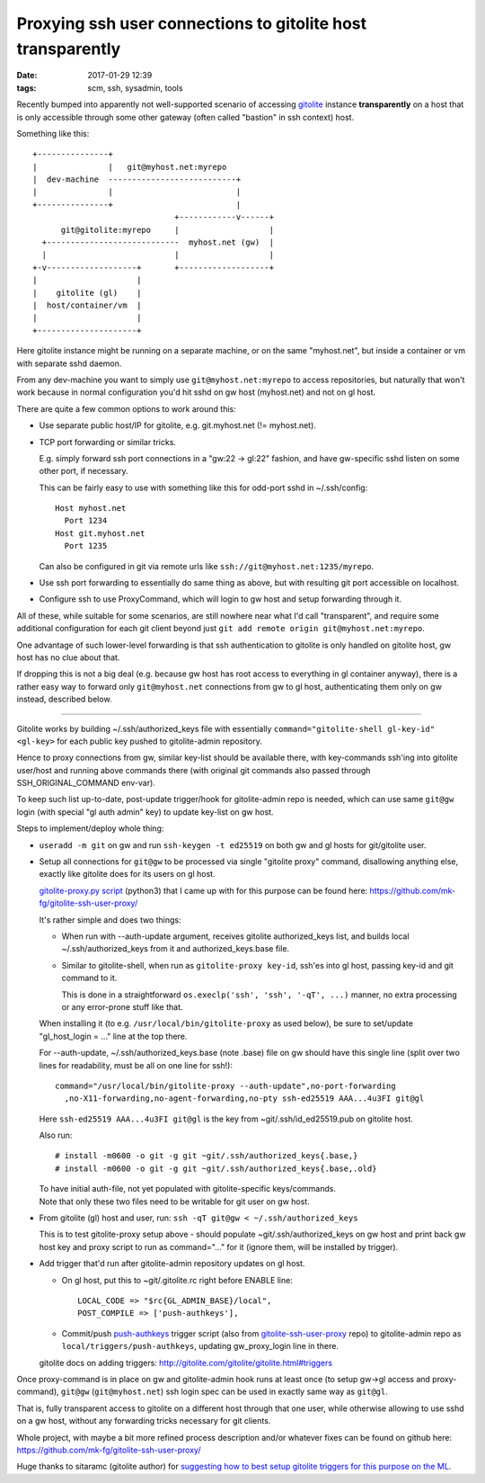 Proxying ssh user connections to gitolite host transparently
############################################################

:date: 2017-01-29 12:39
:tags: scm, ssh, sysadmin, tools


Recently bumped into apparently not well-supported scenario of accessing
gitolite_ instance **transparently** on a host that is only accessible through
some other gateway (often called "bastion" in ssh context) host.

Something like this::

  +---------------+
  |               |   git@myhost.net:myrepo
  |  dev-machine  ---------------------------+
  |               |                          |
  +---------------+                          |
                                +------------v------+
        git@gitolite:myrepo     |                   |
    +----------------------------  myhost.net (gw)  |
    |                           |                   |
  +-v-------------------+       +-------------------+
  |                     |
  |    gitolite (gl)    |
  |  host/container/vm  |
  |                     |
  +---------------------+

Here gitolite instance might be running on a separate machine, or on the same
"myhost.net", but inside a container or vm with separate sshd daemon.

From any dev-machine you want to simply use ``git@myhost.net:myrepo`` to access
repositories, but naturally that won't work because in normal configuration
you'd hit sshd on gw host (myhost.net) and not on gl host.

There are quite a few common options to work around this:

- Use separate public host/IP for gitolite, e.g. git.myhost.net (!= myhost.net).

- TCP port forwarding or similar tricks.

  E.g. simply forward ssh port connections in a "gw:22 -> gl:22" fashion,
  and have gw-specific sshd listen on some other port, if necessary.

  This can be fairly easy to use with something like this for odd-port sshd
  in ~/.ssh/config::

    Host myhost.net
      Port 1234
    Host git.myhost.net
      Port 1235

  Can also be configured in git via remote urls like
  ``ssh://git@myhost.net:1235/myrepo``.

- Use ssh port forwarding to essentially do same thing as above, but with
  resulting git port accessible on localhost.

- Configure ssh to use ProxyCommand, which will login to gw host and setup
  forwarding through it.

All of these, while suitable for some scenarios, are still nowhere near what
I'd call "transparent", and require some additional configuration for each git
client beyond just ``git add remote origin git@myhost.net:myrepo``.

One advantage of such lower-level forwarding is that ssh authentication to
gitolite is only handled on gitolite host, gw host has no clue about that.

If dropping this is not a big deal (e.g. because gw host has root access to
everything in gl container anyway), there is a rather easy way to forward only
``git@myhost.net`` connections from gw to gl host, authenticating them only on gw
instead, described below.

----------

Gitolite works by building ~/.ssh/authorized_keys file with essentially
``command="gitolite-shell gl-key-id" <gl-key>`` for each public key pushed to
gitolite-admin repository.

Hence to proxy connections from gw, similar key-list should be available there,
with key-commands ssh'ing into gitolite user/host and running above commands there
(with original git commands also passed through SSH_ORIGINAL_COMMAND env-var).

To keep such list up-to-date, post-update trigger/hook for gitolite-admin repo
is needed, which can use same ``git@gw`` login (with special "gl auth admin"
key) to update key-list on gw host.

Steps to implement/deploy whole thing:

- ``useradd -m git`` on gw and run ``ssh-keygen -t ed25519`` on both gw and gl
  hosts for git/gitolite user.

- Setup all connections for ``git@gw`` to be processed via single "gitolite
  proxy" command, disallowing anything else, exactly like gitolite does for its
  users on gl host.

  `gitolite-proxy.py script`_ (python3) that I came up with for this purpose can be
  found here: https://github.com/mk-fg/gitolite-ssh-user-proxy/

  It's rather simple and does two things:

  - When run with --auth-update argument, receives gitolite authorized_keys list,
    and builds local ~/.ssh/authorized_keys from it and authorized_keys.base file.

  - Similar to gitolite-shell, when run as ``gitolite-proxy key-id``, ssh'es
    into gl host, passing key-id and git command to it.

    This is done in a straightforward ``os.execlp('ssh', 'ssh', '-qT', ...)``
    manner, no extra processing or any error-prone stuff like that.

  When installing it (to e.g. ``/usr/local/bin/gitolite-proxy`` as used below),
  be sure to set/update "gl_host_login = ..." line at the top there.

  For --auth-update, ~/.ssh/authorized_keys.base (note .base) file on gw should
  have this single line (split over two lines for readability, must be all on
  one line for ssh!)::

    command="/usr/local/bin/gitolite-proxy --auth-update",no-port-forwarding
      ,no-X11-forwarding,no-agent-forwarding,no-pty ssh-ed25519 AAA...4u3FI git@gl

  Here ``ssh-ed25519 AAA...4u3FI git@gl`` is the key from ~git/.ssh/id_ed25519.pub
  on gitolite host.

  Also run::

    # install -m0600 -o git -g git ~git/.ssh/authorized_keys{.base,}
    # install -m0600 -o git -g git ~git/.ssh/authorized_keys{.base,.old}

  | To have initial auth-file, not yet populated with gitolite-specific keys/commands.
  | Note that only these two files need to be writable for git user on gw host.

- From gitolite (gl) host and user, run: ``ssh -qT git@gw < ~/.ssh/authorized_keys``

  This is to test gitolite-proxy setup above - should populate
  ~git/.ssh/authorized_keys on gw host and print back gw host key and proxy
  script to run as command="..." for it (ignore them, will be installed by trigger).

- Add trigger that'd run after gitolite-admin repository updates on gl host.

  - On gl host, put this to ~git/.gitolite.rc right before ENABLE line::

      LOCAL_CODE => "$rc{GL_ADMIN_BASE}/local",
      POST_COMPILE => ['push-authkeys'],

  - Commit/push push-authkeys_ trigger script (also from gitolite-ssh-user-proxy_ repo)
    to gitolite-admin repo as ``local/triggers/push-authkeys``,
    updating gw_proxy_login line in there.

  gitolite docs on adding triggers: http://gitolite.com/gitolite/gitolite.html#triggers

Once proxy-command is in place on gw and gitolite-admin hook runs at least once
(to setup gw->gl access and proxy-command), ``git@gw`` (``git@myhost.net``) ssh
login spec can be used in exactly same way as ``git@gl``.

That is, fully transparent access to gitolite on a different host through that
one user, while otherwise allowing to use sshd on a gw host, without any
forwarding tricks necessary for git clients.

Whole project, with maybe a bit more refined process description and/or whatever fixes
can be found on github here: https://github.com/mk-fg/gitolite-ssh-user-proxy/

Huge thanks to sitaramc (gitolite author) for `suggesting how to best setup gitolite triggers
for this purpose on the ML <https://groups.google.com/forum/#!topic/gitolite/E1DUbS8MlPc>`_.


.. _gitolite: http://gitolite.com/
.. _gitolite-proxy.py script: https://github.com/mk-fg/gitolite-ssh-user-proxy/blob/master/gitolite-proxy.py
.. _gitolite-ssh-user-proxy: https://github.com/mk-fg/gitolite-ssh-user-proxy/
.. _push-authkeys: https://github.com/mk-fg/gitolite-ssh-user-proxy/blob/master/push-authkeys.sh
